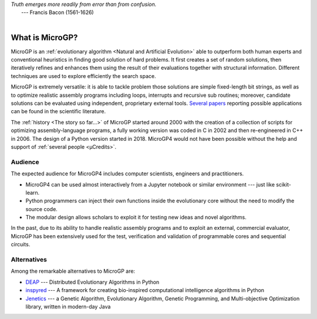 | *Truth emerges more readily from error than from confusion.*
|       ---  Francis Bacon (1561-1626)
|

""""""""""""""""
What is MicroGP?
""""""""""""""""

MicroGP is an :ref:`evolutionary algorithm <Natural and Artificial Evolution>` able to outperform both human experts and conventional heuristics in finding good solution of hard problems. It first creates a set of random solutions, then iteratively refines and enhances them using the result of their evaluations together with structural information. Different techniques are used to explore efficiently the search space.

MicroGP is extremely versatile: it is able to tackle problem those solutions are simple fixed-length bit strings, as well as to optimize realistic assembly programs including loops, interrupts and recursive sub routines; moreover, candidate solutions can be evaluated using independent, proprietary external tools. `Several papers <https://scholar.google.it/scholar?q=%28+MicroGP+OR+%C2%B5GP+%29+AND+%28+Squillero+OR+Tonda+%29>`__ reporting possible applications can be found in the scientific literature.

The :ref:`history <The story so far...>` of MicroGP started around 2000 with the creation of a collection of scripts for optimizing assembly-language programs, a fully working version was coded in C in 2002 and then re-engineered in C++ in 2006. The design of a Python version started in 2018. MicroGP4 would not have been possible without the help and support of :ref:`several people <µCredits>`.

Audience
========

The expected audience for MicroGP4 includes computer scientists, engineers and practitioners.

* MicroGP4 can be used almost interactively from a Jupyter notebook or similar environment --- just like scikit-learn.
* Python programmers can inject their own functions inside the evolutionary core without the need to modify the source code.
* The modular design allows scholars to exploit it for testing new ideas and novel algorithms.

In the past, due to its ability to handle realistic assembly programs and to exploit an external, commercial evaluator, MicroGP has been extensively used for the test, verification and validation of programmable cores and sequential circuits.

Alternatives
============

Among the remarkable alternatives to MicroGP are:

- `DEAP <https://deap.readthedocs.io/en/master/>`_ --- Distributed Evolutionary Algorithms in Python
- `inspyred  <https://aarongarrett.github.io/inspyred/>`_ --- A framework for creating bio-inspired computational intelligence algorithms in Python
- `Jenetics <https://jenetics.io/>`_ --- a Genetic Algorithm, Evolutionary Algorithm, Genetic Programming, and Multi-objective Optimization library, written in modern-day Java
